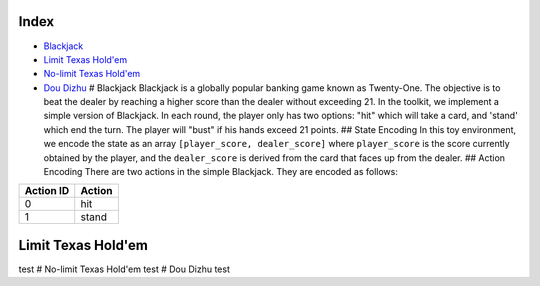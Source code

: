 Index
=====

-  `Blackjack <docs/games.md#blackjack>`__
-  `Limit Texas Hold'em <docs/games.md#limit-texas-holdem>`__
-  `No-limit Texas Hold'em <docs/games.md#no-limit-texas-holdem>`__
-  `Dou Dizhu <docs/games.md#dou-dizhu>`__ # Blackjack Blackjack is a
   globally popular banking game known as Twenty-One. The objective is
   to beat the dealer by reaching a higher score than the dealer without
   exceeding 21. In the toolkit, we implement a simple version of
   Blackjack. In each round, the player only has two options: "hit"
   which will take a card, and 'stand' which end the turn. The player
   will "bust" if his hands exceed 21 points. ## State Encoding In this
   toy environment, we encode the state as an array
   ``[player_score, dealer_score]`` where ``player_score`` is the score
   currently obtained by the player, and the ``dealer_score`` is derived
   from the card that faces up from the dealer. ## Action Encoding There
   are two actions in the simple Blackjack. They are encoded as follows:

+-------------+----------+
| Action ID   | Action   |
+=============+==========+
| 0           | hit      |
+-------------+----------+
| 1           | stand    |
+-------------+----------+

Limit Texas Hold'em
===================

test # No-limit Texas Hold'em test # Dou Dizhu test
